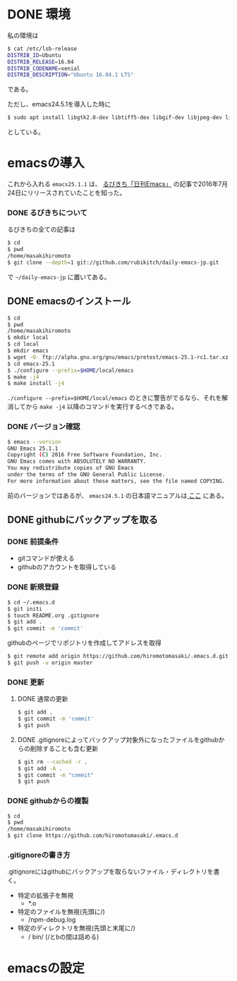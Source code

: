 * DONE 環境
私の環境は
#+BEGIN_SRC sh
$ cat /etc/lsb-release
DISTRIB_ID=Ubuntu
DISTRIB_RELEASE=16.04
DISTRIB_CODENAME=xenial
DISTRIB_DESCRIPTION="Ubuntu 16.04.1 LTS"
#+END_SRC
である。

ただし、emacs24.5.1を導入した時に
#+BEGIN_SRC sh
$ sudo apt install libgtk2.0-dev libtiff5-dev libgif-dev libjpeg-dev libpng12-dev libxpm-dev libncurses-dev
#+END_SRC
としている。

* emacsの導入
これから入れる
=emacs25.1.1=
は、
[[http://rubikitch.com/2016/07/26/emacs-251rc1/][るびきち「日刊Emacs」]]
の記事で2016年7月24日にリリースされていたことを知った。
*** DONE るびきちについて
るびきちの全ての記事は
#+BEGIN_SRC sh
$ cd
$ pwd
/home/masakihiromoto 
$ git clone --depth=1 git://github.com/rubikitch/daily-emacs-jp.git
#+END_SRC
で
=~/daily-emacs-jp=
に置いてある。
** DONE emacsのインストール
#+BEGIN_SRC sh
$ cd
$ pwd
/home/masakihiromoto 
$ mkdir local
$ cd local
$ mkdir emacs
$ wget -O- ftp://alpha.gnu.org/gnu/emacs/pretest/emacs-25.1-rc1.tar.xz | tar xJf -
$ cd emacs-25.1
$ ./configure --prefix=$HOME/local/emacs
$ make -j4
$ make install -j4
#+END_SRC

=./configure --prefix=$HOME/local/emacs=
のときに警告がでるなら、それを解消してから
=make -j4=
以降のコマンドを実行するべきである。

*** DONE バージョン確認
#+BEGIN_SRC sh
$ emacs --version
GNU Emacs 25.1.1  
Copyright (C) 2016 Free Software Foundation, Inc.
GNU Emacs comes with ABSOLUTELY NO WARRANTY.
You may redistribute copies of GNU Emacs
under the terms of the GNU General Public License.
For more information about these matters, see the file named COPYING.
#+END_SRC

前のバージョンではあるが、
=emacs24.5.1=
の日本語マニュアルは[[https://ayatakesi.github.io/emacs/24.5/emacs.html][
ここ]]
にある。

** DONE githubにバックアップを取る
*** DONE 前提条件
- gitコマンドが使える
- githubのアカウントを取得している
*** DONE 新規登録
#+BEGIN_SRC sh
$ cd ~/.emacs.d
$ git initi
$ touch README.org .gitignore
$ git add .
$ git commit -m 'commit'
#+END_SRC
githubのページでリポジトリを作成してアドレスを取得
#+BEGIN_SRC sh
$ git remote add origin https://github.com/hiromotomasaki/.emacs.d.git
$ git push -u origin master
#+END_SRC
*** DONE 更新
**** DONE 通常の更新
#+BEGIN_SRC sh
$ git add .
$ git commit -m 'commit'
$ git push
#+END_SRC
**** DONE .gitignoreによってバックアップ対象外になったファイルをgithubからの削除することも含む更新
#+BEGIN_SRC sh
$ git rm --cached -r .
$ git add -A .
$ git commit -m "commit"
$ git push
#+END_SRC
*** DONE githubからの複製
#+BEGIN_SRC sh
$ cd
$ pwd
/home/masakihiromoto
$ git clone https://github.com/hiromotomasaki/.emacs.d
#+END_SRC
*** .gitignoreの書き方
.gitignoreにはgithubにバックアップを取らないファイル・ディレクトリを書く。
- 特定の拡張子を無視
  + *.o
- 特定のファイルを無視(先頭に/)
  + /npm-debug.log
- 特定のディレクトリを無視(先頭と末尾に/)
  + / bin/ (/とbの間は詰める)
* emacsの設定


